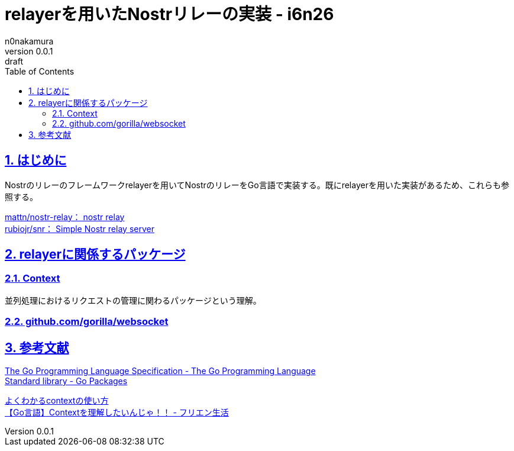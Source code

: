 = relayerを用いたNostrリレーの実装 - i6n26
n0nakamura
v0.0.1: draft
:backend: xhtml5
:experimental:
:sectnums: 
:sectnumlevels: 2
:sectlinks: 
:toc: auto
:lang: ja
:tabsize: 2
:favicon: 01GSH7D013HQPGGT11GD277EN2.svg
:stylesheet: style_asciidoctor.css
:linkcss:
:copycss:
:copyright: Copyright © 2023 n0nakamura
:description: Go言語で書かれたNostrのリレーサーバのフレームワーク relayer を用いて、リレーを実装する。
:keywords: nostr, リレー, relayer

== はじめに

Nostrのリレーのフレームワークrelayerを用いてNostrのリレーをGo言語で実装する。既にrelayerを用いた実装があるため、これらも参照する。

link:https://github.com/mattn/nostr-relay[mattn/nostr-relay： nostr relay] +
link:https://github.com/rubiojr/snr[rubiojr/snr： Simple Nostr relay server] +

== relayerに関係するパッケージ

=== Context

並列処理におけるリクエストの管理に関わるパッケージという理解。

=== github.com/gorilla/websocket

== 参考文献

link:https://go.dev/ref/spec[The Go Programming Language Specification - The Go Programming Language] +
link:https://pkg.go.dev/std[Standard library - Go Packages] +

link:https://zenn.dev/hsaki/books/golang-context[よくわかるcontextの使い方] +
link:https://free-engineer.life/golang-context/[【Go言語】Contextを理解したいんじゃ！！ - フリエン生活] +

